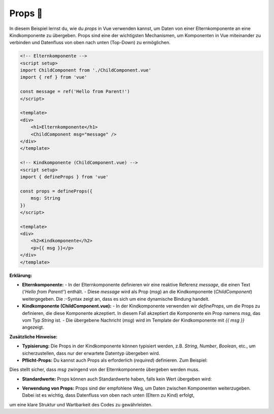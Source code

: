 Props 🔄
===================================

In diesem Beispiel lernst du, wie du `props` in Vue verwenden kannst, um Daten von einer Elternkomponente an eine Kindkomponente zu übergeben.
Props sind eine der wichtigsten Mechanismen, um Komponenten in Vue miteinander zu verbinden und Datenfluss von oben nach unten (Top-Down) zu ermöglichen.

.. code-block:: vue

    <!-- Elternkomponente -->
    <script setup>
    import ChildComponent from './ChildComponent.vue'
    import { ref } from 'vue'

    const message = ref('Hello from Parent!')
    </script>

    <template>
    <div>
        <h1>Elternkomponente</h1>
        <ChildComponent msg="message" />
    </div>
    </template>

    <!-- Kindkomponente (ChildComponent.vue) -->
    <script setup>
    import { defineProps } from 'vue'

    const props = defineProps({
        msg: String
    })
    </script>

    <template>
    <div>
        <h2>Kindkomponente</h2>
        <p>{{ msg }}</p>
    </div>
    </template>

**Erklärung:**

- **Elternkomponente:**
  - In der Elternkomponente definieren wir eine reaktive Referenz `message`, die einen Text (`'Hello from Parent!'`) enthält.
  - Diese `message` wird als Prop (`msg`) an die Kindkomponente (`ChildComponent`) weitergegeben. Die `:`-Syntax zeigt an, dass es sich um eine dynamische Bindung handelt.

- **Kindkomponente (ChildComponent.vue):**
  - In der Kindkomponente verwenden wir `defineProps`, um die Props zu definieren, die diese Komponente akzeptiert. In diesem Fall akzeptiert die Komponente ein Prop namens `msg`, das vom Typ `String` ist.
  - Die übergebene Nachricht (`msg`) wird im Template der Kindkomponente mit `{{ msg }}` angezeigt.

**Zusätzliche Hinweise:**

- **Typisierung:** Die Props in der Kindkomponente können typisiert werden, z.B. `String`, `Number`, `Boolean`, etc., um sicherzustellen, dass nur der erwartete Datentyp übergeben wird.
- **Pflicht-Props:** Du kannst auch Props als erforderlich (`required`) definieren. Zum Beispiel:

.. code-block:: vue
  const props = defineProps({
      msg: {
          type: String,
          required: true
      }
  })

Dies stellt sicher, dass `msg` zwingend von der Elternkomponente übergeben werden muss.

- **Standardwerte:** Props können auch Standardwerte haben, falls kein Wert übergeben wird:

.. code-block:: vue
  const props = defineProps({
      msg: {
          type: String,
          default: 'Standardnachricht'
      }
  })


- **Verwendung von Props:** Props sind der empfohlene Weg, um Daten zwischen Komponenten weiterzugeben. Dabei ist es wichtig, dass Datenfluss von oben nach unten (Eltern zu Kind) erfolgt,
um eine klare Struktur und Wartbarkeit des Codes zu gewährleisten.
